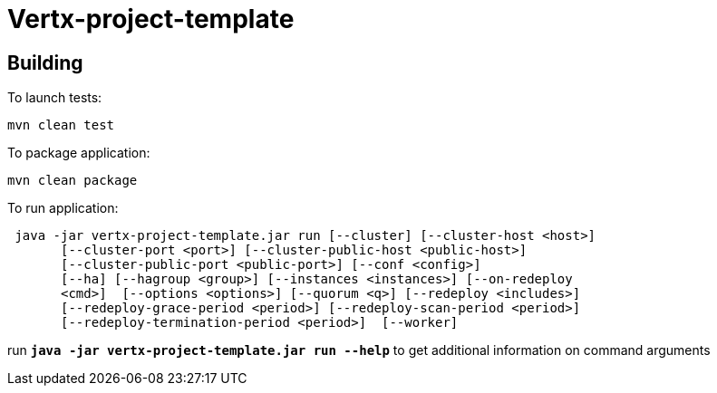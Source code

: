 = Vertx-project-template

== Building

To launch tests:
```
mvn clean test
```

To package application:
```
mvn clean package
```

To run application:
```
 java -jar vertx-project-template.jar run [--cluster] [--cluster-host <host>]
       [--cluster-port <port>] [--cluster-public-host <public-host>]
       [--cluster-public-port <public-port>] [--conf <config>]
       [--ha] [--hagroup <group>] [--instances <instances>] [--on-redeploy
       <cmd>]  [--options <options>] [--quorum <q>] [--redeploy <includes>]
       [--redeploy-grace-period <period>] [--redeploy-scan-period <period>]
       [--redeploy-termination-period <period>]  [--worker]

```
run `*java -jar vertx-project-template.jar run --help*` to get additional information on command arguments
